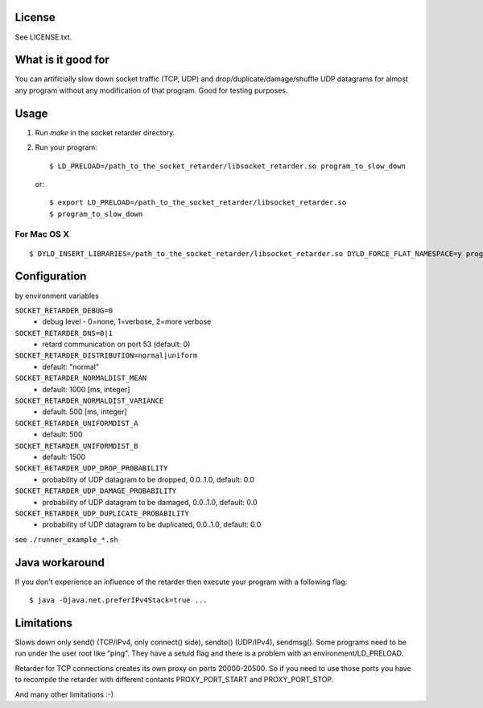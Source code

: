 License
=======
See LICENSE.txt.

What is it good for
===================
You can artificially slow down socket traffic (TCP, UDP) and
drop/duplicate/damage/shuffle UDP datagrams for almost any program without any
modification of that program. Good for testing purposes.

Usage
=====
#. Run `make` in the socket retarder directory.
#. Run your program::

    $ LD_PRELOAD=/path_to_the_socket_retarder/libsocket_retarder.so program_to_slow_down

  or::

    $ export LD_PRELOAD=/path_to_the_socket_retarder/libsocket_retarder.so
    $ program_to_slow_down

For Mac OS X
------------
::

    $ DYLD_INSERT_LIBRARIES=/path_to_the_socket_retarder/libsocket_retarder.so DYLD_FORCE_FLAT_NAMESPACE=y program_to_slow_down


Configuration
=============
by environment variables

``SOCKET_RETARDER_DEBUG=0``
  - debug level - 0=none, 1=verbose, 2=more verbose

``SOCKET_RETARDER_DNS=0|1``
  - retard communication on port 53 (default: 0)

``SOCKET_RETARDER_DISTRIBUTION=normal|uniform``
  - default: "normal"

``SOCKET_RETARDER_NORMALDIST_MEAN``
  - default: 1000 [ms, integer]

``SOCKET_RETARDER_NORMALDIST_VARIANCE``
  - default: 500 [ms, integer]

``SOCKET_RETARDER_UNIFORMDIST_A``
  - default: 500

``SOCKET_RETARDER_UNIFORMDIST_B``
  - default: 1500

``SOCKET_RETARDER_UDP_DROP_PROBABILITY``
  - probability of UDP datagram to be dropped, 0.0..1.0, default: 0.0

``SOCKET_RETARDER_UDP_DAMAGE_PROBABILITY``
  - probability of UDP datagram to be damaged, 0.0..1.0, default: 0.0

``SOCKET_RETARDER_UDP_DUPLICATE_PROBABILITY``
  - probability of UDP datagram to be duplicated, 0.0..1.0, default: 0.0

see ``./runner_example_*.sh``

Java workaround
===============
If you don't experience an influence of the retarder then execute your program with a following flag::

  $ java -Djava.net.preferIPv4Stack=true ...


Limitations
===========
Slows down only send() (TCP/IPv4, only connect() side), sendto() (UDP/IPv4), sendmsg().
Some programs need to be run under the user root like "ping". They have a setuid flag
and there is a problem with an environment/LD_PRELOAD.

Retarder for TCP connections creates its own proxy on ports 20000-20500. So if
you need to use those ports you have to recompile the retarder with different
contants PROXY_PORT_START and PROXY_PORT_STOP.

And many other limitations :-)
